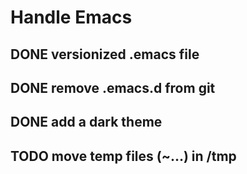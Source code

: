 
* Handle Emacs
** DONE versionized .emacs file 
** DONE remove .emacs.d from git
** DONE add a dark theme
** TODO move temp files (~...) in /tmp 


